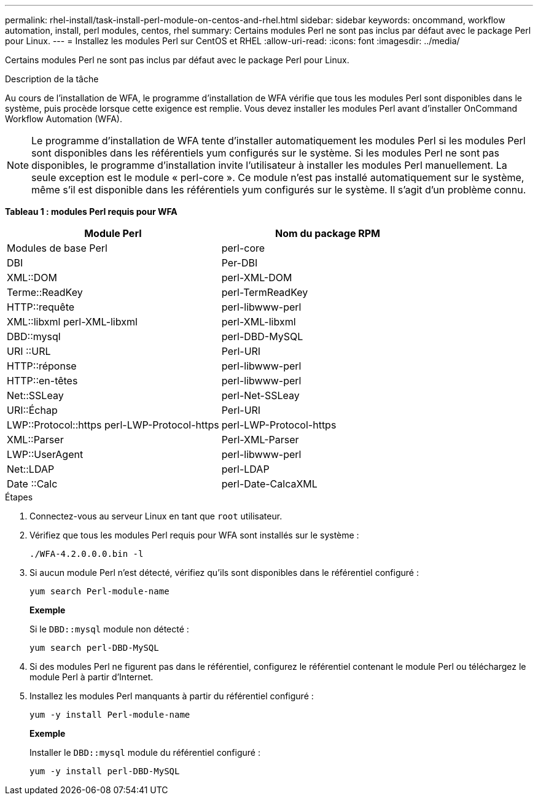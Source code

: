 ---
permalink: rhel-install/task-install-perl-module-on-centos-and-rhel.html 
sidebar: sidebar 
keywords: oncommand, workflow automation, install, perl modules, centos, rhel 
summary: Certains modules Perl ne sont pas inclus par défaut avec le package Perl pour Linux. 
---
= Installez les modules Perl sur CentOS et RHEL
:allow-uri-read: 
:icons: font
:imagesdir: ../media/


[role="lead"]
Certains modules Perl ne sont pas inclus par défaut avec le package Perl pour Linux.

.Description de la tâche
Au cours de l'installation de WFA, le programme d'installation de WFA vérifie que tous les modules Perl sont disponibles dans le système, puis procède lorsque cette exigence est remplie. Vous devez installer les modules Perl avant d'installer OnCommand Workflow Automation (WFA).


NOTE: Le programme d'installation de WFA tente d'installer automatiquement les modules Perl si les modules Perl sont disponibles dans les référentiels yum configurés sur le système. Si les modules Perl ne sont pas disponibles, le programme d'installation invite l'utilisateur à installer les modules Perl manuellement. La seule exception est le module « perl-core ». Ce module n'est pas installé automatiquement sur le système, même s'il est disponible dans les référentiels yum configurés sur le système. Il s'agit d'un problème connu.

*Tableau 1 : modules Perl requis pour WFA*

[cols="2*"]
|===
| Module Perl | Nom du package RPM 


 a| 
Modules de base Perl
 a| 
perl-core



 a| 
DBI
 a| 
Per-DBI



 a| 
XML::DOM
 a| 
perl-XML-DOM



 a| 
Terme::ReadKey
 a| 
perl-TermReadKey



 a| 
HTTP::requête
 a| 
perl-libwww-perl



 a| 
XML::libxml perl-XML-libxml
 a| 
perl-XML-libxml



 a| 
DBD::mysql
 a| 
perl-DBD-MySQL



 a| 
URI ::URL
 a| 
Perl-URI



 a| 
HTTP::réponse
 a| 
perl-libwww-perl



 a| 
HTTP::en-têtes
 a| 
perl-libwww-perl



 a| 
Net::SSLeay
 a| 
perl-Net-SSLeay



 a| 
URI::Échap
 a| 
Perl-URI



 a| 
LWP::Protocol::https perl-LWP-Protocol-https
 a| 
perl-LWP-Protocol-https



 a| 
XML::Parser
 a| 
Perl-XML-Parser



 a| 
LWP::UserAgent
 a| 
perl-libwww-perl



 a| 
Net::LDAP
 a| 
perl-LDAP



 a| 
Date ::Calc
 a| 
perl-Date-CalcaXML

|===
.Étapes
. Connectez-vous au serveur Linux en tant que `root` utilisateur.
. Vérifiez que tous les modules Perl requis pour WFA sont installés sur le système :
+
`./WFA-4.2.0.0.0.bin -l`

. Si aucun module Perl n'est détecté, vérifiez qu'ils sont disponibles dans le référentiel configuré :
+
`yum search Perl-module-name`

+
*Exemple*

+
Si le `DBD::mysql` module non détecté :

+
`yum search perl-DBD-MySQL`

. Si des modules Perl ne figurent pas dans le référentiel, configurez le référentiel contenant le module Perl ou téléchargez le module Perl à partir d'Internet.
. Installez les modules Perl manquants à partir du référentiel configuré :
+
`yum -y install Perl-module-name`

+
*Exemple*

+
Installer le `DBD::mysql` module du référentiel configuré :

+
`yum -y install perl-DBD-MySQL`


